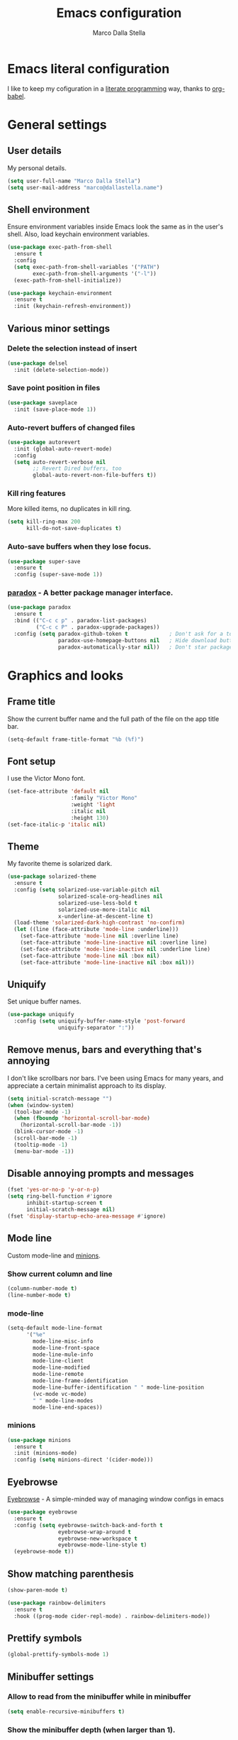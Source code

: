 #+TITLE: Emacs configuration
#+AUTHOR: Marco Dalla Stella
#+EMAIL: marco@dallastella.name

* Emacs literal configuration
  I like to keep my cofiguration in a [[https://en.wikipedia.org/wiki/Literate_programming][literate programming]] way, thanks to [[https://orgmode.org/worg/org-contrib/babel/intro.html][org-babel]].


* General settings
** User details
   My personal details.

#+begin_src emacs-lisp
  (setq user-full-name "Marco Dalla Stella")
  (setq user-mail-address "marco@dallastella.name")
#+end_src

** Shell environment
   Ensure environment variables inside Emacs look the same as in the user's
   shell. Also, load keychain environment variables.

#+begin_src emacs-lisp
  (use-package exec-path-from-shell
    :ensure t
    :config
    (setq exec-path-from-shell-variables '("PATH")
          exec-path-from-shell-arguments '("-l"))
    (exec-path-from-shell-initialize))

  (use-package keychain-environment
    :ensure t
    :init (keychain-refresh-environment))
#+end_src

** Various minor settings
*** Delete the selection instead of insert

#+begin_src emacs-lisp
  (use-package delsel
    :init (delete-selection-mode))
#+end_src

*** Save point position in files

#+begin_src emacs-lisp
  (use-package saveplace
    :init (save-place-mode 1))
#+end_src

*** Auto-revert buffers of changed files

#+begin_src emacs-lisp
  (use-package autorevert
    :init (global-auto-revert-mode)
    :config
    (setq auto-revert-verbose nil
          ;; Revert Dired buffers, too
          global-auto-revert-non-file-buffers t))
#+end_src

*** Kill ring features
    More killed items, no duplicates in kill ring.

#+begin_src emacs-lisp
  (setq kill-ring-max 200
        kill-do-not-save-duplicates t)
#+end_src

*** Auto-save buffers when they lose focus.

#+begin_src emacs-lisp
  (use-package super-save
    :ensure t
    :config (super-save-mode 1))
#+end_src

*** [[https://github.com/Malabarba/paradox][paradox]] - A better package manager interface.

#+begin_src emacs-lisp
  (use-package paradox
    :ensure t
    :bind (("C-c c p" . paradox-list-packages)
           ("C-c c P" . paradox-upgrade-packages))
    :config (setq paradox-github-token t             ; Don't ask for a token
                  paradox-use-homepage-buttons nil   ; Hide download button
                  paradox-automatically-star nil))   ; Don't star packages automatically
#+end_src


* Graphics and looks
** Frame title
   Show the current buffer name and the full path of the file on the app title
   bar.

#+begin_src emacs-lisp
  (setq-default frame-title-format "%b (%f)")
#+end_src

** Font setup
   I use the Victor Mono font.

#+begin_src emacs-lisp
  (set-face-attribute 'default nil
                      :family "Victor Mono"
                      :weight 'light
                      :italic nil
                      :height 130)
  (set-face-italic-p 'italic nil)
#+end_src

** Theme
   My favorite theme is solarized dark.

#+begin_src emacs-lisp
  (use-package solarized-theme
    :ensure t
    :config (setq solarized-use-variable-pitch nil
                  solarized-scale-org-headlines nil
                  solarized-use-less-bold t
                  solarized-use-more-italic nil
                  x-underline-at-descent-line t)
    (load-theme 'solarized-dark-high-contrast 'no-confirm)
    (let ((line (face-attribute 'mode-line :underline)))
      (set-face-attribute 'mode-line nil :overline line)
      (set-face-attribute 'mode-line-inactive nil :overline line)
      (set-face-attribute 'mode-line-inactive nil :underline line)
      (set-face-attribute 'mode-line nil :box nil)
      (set-face-attribute 'mode-line-inactive nil :box nil)))
#+end_src

** Uniquify
   Set unique buffer names.

#+begin_src emacs-lisp
  (use-package uniquify
    :config (setq uniquify-buffer-name-style 'post-forward
                  uniquify-separator ":"))
#+end_src

** Remove menus, bars and everything that's annoying
   I don't like scrollbars nor bars. I've been using Emacs for many years, and
   appreciate a certain minimalist approach to its display.

#+begin_src emacs-lisp
  (setq initial-scratch-message "")
  (when (window-system)
    (tool-bar-mode -1)
    (when (fboundp 'horizontal-scroll-bar-mode)
      (horizontal-scroll-bar-mode -1))
    (blink-cursor-mode -1)
    (scroll-bar-mode -1)
    (tooltip-mode -1)
    (menu-bar-mode -1))
#+end_src

** Disable annoying prompts and messages

#+begin_src emacs-lisp
  (fset 'yes-or-no-p 'y-or-n-p)
  (setq ring-bell-function #'ignore
        inhibit-startup-screen t
        initial-scratch-message nil)
  (fset 'display-startup-echo-area-message #'ignore)
#+end_src

** Mode line
   Custom mode-line and [[https://github.com/tarsius/minions][minions]].

*** Show current column and line

#+begin_src emacs-lisp
  (column-number-mode t)
  (line-number-mode t)
#+end_src

*** mode-line

#+begin_src emacs-lisp
  (setq-default mode-line-format
		'("%e"
		  mode-line-misc-info
		  mode-line-front-space
		  mode-line-mule-info
		  mode-line-client
		  mode-line-modified
		  mode-line-remote
		  mode-line-frame-identification
		  mode-line-buffer-identification " " mode-line-position
		  (vc-mode vc-mode)
		  " " mode-line-modes
		  mode-line-end-spaces))
#+end_src

*** minions

#+begin_src emacs-lisp
  (use-package minions
    :ensure t
    :init (minions-mode)
    :config (setq minions-direct '(cider-mode)))
#+end_src

** Eyebrowse
   [[https://github.com/wasamasa/eyebrowse][Eyebrowse]] - A simple-minded way of managing window configs in emacs

#+begin_src emacs-lisp
  (use-package eyebrowse
    :ensure t
    :config (setq eyebrowse-switch-back-and-forth t
                  eyebrowse-wrap-around t
                  eyebrowse-new-workspace t
                  eyebrowse-mode-line-style t)
    (eyebrowse-mode t))
#+end_src

** Show matching parenthesis

#+begin_src emacs-lisp
  (show-paren-mode t)

  (use-package rainbow-delimiters
    :ensure t
    :hook ((prog-mode cider-repl-mode) . rainbow-delimiters-mode))
#+end_src

** Prettify symbols

#+begin_src emacs-lisp
  (global-prettify-symbols-mode 1)
#+end_src

** Minibuffer settings
*** Allow to read from the minibuffer while in minibuffer

#+begin_src emacs-lisp
  (setq enable-recursive-minibuffers t)
#+end_src

*** Show the minibuffer depth (when larger than 1).

#+begin_src emacs-lisp
  (minibuffer-depth-indicate-mode 1)
#+end_src

*** Never use dialogs for minibuffer input and store more history.

#+begin_src emacs-lisp
  (setq use-dialog-box nil
        history-length 1000)
#+end_src

*** Save minibuffer history.

#+begin_src emacs-lisp
  (use-package savehist
    :init (savehist-mode t)
    :config (setq savehist-save-minibuffer-history t
                  savehist-autosave-interval 180))
#+end_src

** Scratch settings
   Use `emacs-lisp-mode' instead of `lisp-interaction-mode' for scratch buffer.

#+begin_src emacs-lisp
  (setq initial-major-mode 'emacs-lisp-mode)
#+end_src

** Which-key
   [[https://github.com/justbur/emacs-which-key][Which-key]] – Emacs package that displays available keybindings in popup.

#+begin_src emacs-lisp
  (use-package which-key
    :ensure t
    :init (which-key-mode)
    :config (setq which-key-idle-delay 0.4
                  which-key-sort-order 'which-key-prefix-then-key-order))
#+end_src



* Editing settings
** Misc variable settings
*** Does anyone type =yes= anymore?

#+begin_src emacs-lisp
  (fset 'yes-or-no-p 'y-or-n-p)
#+end_src

*** Fix the scrolling to keep point in the center.

#+begin_src emacs-lisp
  (setq scroll-conservatively 10000
        scroll-preserve-screen-position t)
#+end_src

*** I've been using Emacs for too long to need to re-enable each feature bit-by-bit.

#+begin_src emacs-lisp
  (setq disabled-command-function nil)
#+end_src

*** Store more history.

#+begin_src emacs-lisp
  (setq history-length 1000)
#+end_src

*** Increase line-spacing (default 0).

#+begin_src emacs-lisp
  (setq-default line-spacing 0.2)
#+end_src

*** Fill column and enable automatic filling in ~text-mode~.

#+begin_src emacs-lisp
  (setq-default fill-column 80)
  (add-hook 'text-mode-hook #'auto-fill-mode)
#+end_src

** Tabs vs Spaces
   I have learned to distrust tabs in my source code, so let's make sure that we
   only have spaces. See [[http://ergoemacs.org/emacs/emacs_tabs_space_indentation_setup.html][this discussion]] for details.

#+begin_src emacs-lisp
  (setq-default indent-tabs-mode nil
                tab-width 2)
#+end_src

   Make tab key do indent first then completion.

#+begin_src emacs-lisp
  (setq-default tab-always-indent 'complete)
#+end_src

** Jumping around
   Use [[https://github.com/abo-abo/avy][Avy]] for jumping around in a buffer.

#+begin_src emacs-lisp
  (use-package avy
    :ensure t
    :bind* (("C-:" . avy-goto-line)
            ("C-;" . avy-goto-char))
    :bind (:map isearch-mode-map
                ("C-'" . avy-isearch)))
#+end_src

** Counsel
   Completion functions with Ivy

#+begin_src emacs-lisp
  (use-package counsel
    :ensure t
    :init (counsel-mode)
    :bind (("C-c u" . counsel-unicode-char)
           ("C-c r" . counsel-rg)
           ("C-c h h" . counsel-command-history)
           ([remap execute-extended-command] . counsel-M-x)
           ([remap find-file] . counsel-find-file)
           ([remap describe-function] . counsel-describe-function)
           ([remap describe-variable] . counsel-describe-variable))
    :config (setq counsel-mode-override-describe-bindings t
                  counsel-find-file-at-point t))
#+end_src

** Ivy configuration
   [[http://oremacs.com/swiper/][Ivy]] is an interactive interface for completion in Emacs.

#+begin_src emacs-lisp
  (use-package ivy
    :ensure t
    :bind (("C-c C-r" . ivy-resume)
           :map ivy-minibuffer-map
           ("<return>" . ivy-alt-done)
           ("C-o" . hydra-ivy/body))
    :config (setq ivy-use-virtual-buffers t
                  ivy-count-format "(%d/%d) ")
    :init (ivy-mode 1))
#+end_src

*** ivy-hydra

#+begin_src emacs-lisp
  (use-package ivy-hydra
    :ensure t
    :after ivy)
#+end_src

*** ivy-rich

#+begin_src emacs-lisp
  (use-package ivy-rich
    :ensure t
    :config (setcdr (assq t ivy-format-functions-alist)
                    #'ivy-format-function-line)
    :init (ivy-rich-mode 1))
#+end_src

*** ivy-posframe

#+begin_src emacs-lisp
  (use-package ivy-posframe
    :ensure t
    :init (ivy-posframe-mode 1)
    :config (setq ivy-posframe-display-functions-alist
                  '((t . ivy-posframe-display-at-frame-center))))
#+end_src

** Amx
   [[https://github.com/DarwinAwardWinner/amx][Amx]] is an alternative interface for ~M-x~ in Emacs.

#+begin_src emacs-lisp
  (use-package amx
    :ensure t)
#+end_src

** Aggressive indentation
   Aggressive-indent-mode is a minor mode that keeps your code always indented.
   It re-indents after every change, making it more reliable than
   `electric-indent-mode`.

#+begin_src emacs-lisp
  (use-package aggressive-indent
    :ensure t
    :init (global-aggressive-indent-mode 1)
    :config
    ;; Free C-c C-q, used in Org and in CIDER
    (unbind-key "C-c C-q" aggressive-indent-mode-map)
    (add-to-list 'aggressive-indent-excluded-modes
                 'cider-repl-mode))
#+end_src

** Easykill
   [[https://github.com/leoliu/easy-kill][Easykill]] - Better kill text.

#+begin_src emacs-lisp
  (use-package easy-kill
    :ensure t
    :bind (([remap kill-ring-save] . easy-kill)
           ([remap mark-sexp]      . easy-mark)))
#+end_src

** Highlight symbols
   [[https://github.com/wolray/symbol-overlay][symbol-overlay.el]] - Highlight symbols with overlays while providing a keymap
   for various operations about highlighted symbols.

#+begin_src emacs-lisp
  (use-package symbol-overlay
    :ensure t
    :bind (:map symbol-overlay-mode-map
                ("M-n" . symbol-overlay-jump-next)
                ("M-p" . symbol-overlay-jump-prev))
    :hook ((prog-mode html-mode css-mode) . symbol-overlay-mode))
#+end_src
** Flyspell
*** Flyspell configuration using hunspell.
**** hunspell

#+begin_src emacs-lisp
  (use-package ispell
    :defer t
    :config (setq ispell-program-name (executable-find "hunspell")
                  ispell-dictionary "en_US")
    (unless ispell-program-name
      (warn "No spell checker available. Please install hunspell.")))
#+end_src

**** Flyspell

#+begin_src emacs-lisp
  (use-package flyspell
    :hook ((prog-mode text-mode) . flyspell-prog-mode)
    :config
    (setq flyspell-use-meta-tab nil
          ;; Make Flyspell less chatty
          flyspell-issue-welcome-flag nil
          flyspell-issue-message-flag nil))

  ;; Better interface for corrections
  (use-package flyspell-correct-ivy
    :ensure t
    :after flyspell
    :bind (:map flyspell-mode-map
                ("C-c $" . flyspell-correct-word-generic)))
#+end_src
** Multiple cursors
   [[https://github.com/magnars/multiple-cursors.el][Multiple cursors for emacs.]]

#+begin_src emacs-lisp
  (use-package multiple-cursors
    :ensure t
    :bind* (("C-> n" . mc/mark-next-like-this)
            ("C-> p" . mc/mark-previous-like-this)
            ("C-> a" . mc/mark-all-like-this)
            ("C-> C->" . mc/edit-lines)))
#+end_src

#+RESULTS:
: mc/edit-lines


* Tools
** Crux
   [[https://github.com/bbatsov/crux][crux]] - A Collection of Ridiculously Useful eXtensions for Emacs.

#+begin_src emacs-lisp
  (use-package crux
    :ensure t
    :bind ("C-^" . crux-top-join-line)
    :config
    (setq save-abbrevs 'silently)
    (setq-default abbrev-mode t))
#+end_src

** Flycheck
   [[http://www.flycheck.org][Flycheck]] automatically checks buffers for errors while you type, and reports
   warnings and errors directly in the buffer and in an optional IDE-like error
   list.

#+begin_src emacs-lisp
  (use-package flycheck
    :ensure t
    :hook (prog-mode . flycheck-mode)
    :config
    (setq flycheck-standard-error-navigation nil
		   flycheck-display-errors-function
		   #'flycheck-display-error-messages-unless-error-list))
#+end_src

** Projectile
   Projectile is a project interaction library for Emacs. Its goal is to provide
   a nice set of features operating on a project level without introducing
   external dependencies (when feasible).

#+begin_src emacs-lisp
  (use-package projectile
    :ensure t
    :bind
    (:map projectile-mode-map
          ("C-c p" . projectile-command-map))
    :init
    (projectile-mode +1)
    (setq projectile-completion-system 'ivy
          projectile-find-dir-includes-top-level t)
    (projectile-register-project-type 'lein-cljs '("project.clj")
                                      :compile "lein cljsbuild once"
                                      :test "lein cljsbuild test"))
#+end_src

*** Ivy integration with Projectile

#+begin_src emacs-lisp
  (use-package counsel-projectile
    :ensure t
    :bind (:map projectile-command-map
                ("p" . counsel-projectile)
                ("f" . counsel-projectile-find-file)
                ("P" . counsel-projectile-switch-project)
                ("r" . counsel-projectile-rg)))
#+end_src

*** Search project with ripgrep

#+begin_src emacs-lisp
  (use-package projectile-ripgrep         ; Search projects with ripgrep
    :ensure t
    :bind (:map projectile-command-map
		("s r" . projectile-ripgrep)))
#+end_src

** Magit configuration
   [[https://github.com/magit/magit][Magit]] - A Git porcelain inside Emacs.

#+begin_src emacs-lisp
  (use-package magit
    :ensure t
    :bind (("C-c v c" . magit-clone)
           ("C-c v C" . magit-checkout)
           ("C-c v d" . magit-dispatch-popup)
           ("C-c v g" . magit-blame)
           ("C-c v l" . magit-log-buffer-file)
           ("C-c v p" . magit-pull)
           ("C-c v v" . magit-status))
    :config (setq magit-save-repository-buffers 'dontask
                  magit-refs-show-commit-count 'all
                  magit-completing-read-function 'ivy-completing-read))
#+end_src

** diff-hl
   [[https://github.com/dgutov/diff-hl][diff-hl-mode]] highlights uncommitted changes on the left side of the window,
   allows you to jump between and revert them selectively.

#+begin_src emacs-lisp
  (use-package diff-hl
    :ensure t
    :config (add-hook 'magit-post-refresh-hook
                      'diff-hl-magit-post-refresh)
    :init
    (diff-hl-dired-mode)
    (diff-hl-flydiff-mode)
    (global-diff-hl-mode))
#+end_src

** Smartparens
   Smartparens - Minor mode for Emacs that deals with parens pairs and tries to
   be smart about it.

#+begin_src emacs-lisp
  (use-package smartparens
    :ensure t
    :config (require 'smartparens-config)
    (setq sp-highlight-pair-overlay t
          sp-highlight-wrap-overlay t
          sp-highlight-wrap-tag-overlay t
          sp-show-pair-from-inside t)
    (sp-use-smartparens-bindings)
    :init (smartparens-global-strict-mode t))
#+end_src

** Direnv
   direnv integration for emacs.

#+begin_src emacs-lisp
  (use-package direnv
    :ensure t
    :config (direnv-mode))
#+end_src

** wgrep
   [[https://github.com/mhayashi1120/Emacs-wgrep][wgrep.el]] - allows you to edit a grep buffer and apply those changes to the
   file buffer.

#+begin_src emacs-lisp
  (use-package wgrep
    :ensure t
    :defer t)
#+end_src

** ace-windows
   [[https://github.com/abo-abo/ace-window][ace-windows]] - GNU Emacs package for selecting a window to switch to

#+begin_src emacs-lisp
  (use-package ace-window
    :ensure t
    :config (setq aw-keys '(?a ?s ?d ?f ?g ?h ?j ?k ?l))
    :bind* ("C-x o" . ace-window))
#+end_src


* Productivity
** org-mode
*** org settings
#+begin_src emacs-lisp
  (use-package org
    :ensure t
    :config
    (setq org-log-done t
          org-default-notes-file "inbox.org"
          org-hide-emphasis-markers t
          org-fontify-quote-and-verse-blocks t
          org-confirm-babel-evaluate nil
          org-refile-targets '((org-agenda-files :maxlevel . 1))
          org-agenda-files (list "~/org/inbox.org"
                                 "~/org/someday.org"
                                 "~/org/archive.org")
          org-archive-location "~/org/archive.org::datatree/"
          org-archive-mark-done t))
#+end_src

*** org-super-agenda
    [[https://github.com/alphapapa/org-super-agenda][org-super-agenda: Supercharge your Org daily/weekly agenda...]]

#+begin_src emacs-lisp
  (use-package org-super-agenda
    :ensure t
    :config (setq org-deadline-warning-days 7
                  org-agenda-block-separator 9472
                  org-agenda-skip-scheduled-if-done t)
    :init (org-super-agenda-mode))
#+end_src

*** org-mode visual
   Bullets as UTF-8 characters

#+begin_src emacs-lisp
  (use-package org-bullets
    :ensure t
    :hook (org-mode . org-bullets-mode)
    :config (setq org-bullets-bullet-list '("◉" "○" "●" "►" "◇" "◎")))
#+end_src

*** org-cliplink
#+begin_src emacs-lisp
  (use-package org-cliplink
    :ensure t
    :bind ("C-c o i" . org-cliplink))
#+end_src

*** org-mru-clock

    [[https://github.com/unhammer/org-mru-clock][org-mru-clock]] - Pre-fill your clock history with clocks from your agenda
    files (and other open org files) so you can clock in to your most recent
    clocks regardless of whether you just started Emacs or have had it running
    for decades.

#+begin_src emacs-lisp
  (use-package org-mru-clock
    :ensure t
    :bind* (("C-c t i" . org-mru-clock-in)
            ("C-c t j" . org-mru-clock-select-recent-task))
    :init
    (setq org-mru-clock-how-many 100
          org-mru-clock-completing-read #'ivy-completing-read
          org-mru-clock-files #'org-agenda-files))
#+end_src

*** org-clock-csv
    Extracts clock entries from org files and convert them into CSV format. It
    is intended to facilitate clocked time analysis in external programs.

#+begin_src emacs-lisp
  (use-package org-clock-csv
    :ensure t)
#+end_src

*** yankpad
    [[https://github.com/Kungsgeten/yankpad][GitHub - Kungsgeten/yankpad: Paste snippets from an org-mode file]]

#+begin_src emacs-lisp
  (use-package yasnippet
    :ensure t)
  (use-package yankpad
    :ensure t
    :init
    (setq yankpad-file "~/cloud/mds/Org/yankpad.org")
    (bind-keys :prefix-map yank-map
	       :prefix "C-c y"
	       ("c" . yankpad-set-category)
	       ("e" . yankpad-edit)
	       ("i" . yankpad-insert)
	       ("m" . yankpad-map)
	       ("r" . yankpad-reload)
	       ("x" . yankpad-expand)))
#+END_SRC

*** capture templates

#+begin_src emacs-lisp
  (setq org-capture-templates
        '(("t" "Task" entry (file+headline "inbox.org" "Personal")
           "* TODO %?\n")
          ("T" "Clockable task" entry (file+headline "inbox.org" "Personal")
           "* TODO %?\n" :clock-in t :clock-keep t)
          ("p" "Project" entry (file+headline "todo.org" "Projects")
           (file "templates/newproject.org"))
          ("s" "Someday" entry (file+headline "someday.org" "Someday / Maybe")
           "* SOMEDAY %?\n")
          ("m" "Maybe" entry (file+headline "someday.org" "Someday / Maybe")
           "* MAYBE %?\n")))
#+end_src


* Coding
** Completion with company
   [[http://company-mode.github.io/][Company]] is a text completion framework for Emacs. The name stands for
   "complete anything". It uses pluggable back-ends and front-ends to retrieve
   and display completion candidates.

#+begin_src emacs-lisp
  (use-package company
    :ensure t
    :bind (:map company-active-map
                ("C-n" . company-select-next)
                ("C-p" . company-select-previous))
    :config (setq company-mode-idle-dalay nil
                  company-tooltip-align-annotations t
                  company-dabbrev-ignore-case t
                  company-show-numbers t
                  company-dabbrev-downcase nil)
    :bind (:map prog-mode-map
                ("TAB" . company-indent-or-complete-common))
    :init (global-company-mode))

  ;; Show likelier candidates on top
  (use-package company-statistics
    :ensure t
    :after company
    :config (company-statistics-mode))
#+end_src

** Clojure
   Clojure settings for Emacs

*** Clojure development environment

#+begin_src emacs-lisp
  (use-package cider
    :ensure t
    :hook (cider-mode . eldoc-mode)
    :bind (:map cider-mode-map
                ("C-c M-l" . cider-load-all-project-ns))
    :config (setq cider-offer-to-open-cljs-app-in-browser nil))
#+end_src

*** CIDER mode for REPL interaction

#+begin_src emacs-lisp
  (use-package cider-mode
    :ensure cider
    :config (setq cider-font-lock-dynamically t
                  cider-invert-insert-eval-p t
                  cider-save-file-on-load t
                  cider-switch-to-repl-after-insert-p nil))
#+end_src

*** Clojure Flycheck
    Flycheck using clj-kondo

#+begin_src emacs-lisp
  (use-package flycheck-clj-kondo
    :ensure t)
#+end_src

*** Major mode for Clojure files

#+begin_src emacs-lisp
  (use-package clojure-mode
    :ensure t
    :hook  ((clojure-mode . cider-mode)
            (clojure-mode . subword-mode))
    :config (define-clojure-indent	; Fix indentation of some common macros
              (for-all 1)
              (defroutes 'defun)
              (GET 2)
              (POST 2)
              (PUT 2)
              (DELETE 2)
              (HEAD 2)
              (ANY 2)
              (context 2)))
#+end_src

*** Font-locking for Clojure mode

#+begin_src emacs-lisp
  (use-package clojure-mode-extra-font-locking
    :ensure t
    :after clojure-mode)
#+end_src

*** Client for Clojure nREPL

#+begin_src emacs-lisp
  (use-package nrepl-client
    :ensure cider
    :config (setq nrepl-hide-special-buffers t))
#+end_src

*** REPL interactions with CIDER

#+begin_src emacs-lisp
  (use-package cider-repl
    :ensure cider
    :hook ((cider-repl-mode . eldoc-mode)
           (cider-repl-mode . subword-mode))
    :bind (:map cider-repl-mode-map
                ("RET" . cider-repl-newline-and-indent)
                ("C-RET" . cider-repl-return)
                ("C-c c b" . cider-repl-clear-buffer))
    :config (setq cider-repl-wrap-history t
                  cider-repl-history-size 1000
                  cider-repl-history-file
                  (locate-user-emacs-file "cider-repl-history")
                  cider-repl-display-help-banner nil ; Disable help banner
                  cider-repl-pop-to-buffer-on-connect t))
#+end_src

*** Kaocha test runner
    An emacs package for running Kaocha tests via CIDER.

#+begin_src emacs-lisp
  (use-package kaocha-runner
    :ensure t
    :after cider
    :bind (:map clojure-mode-map
                ("C-c k a" . kaocha-runner-run-all-tests)
                ("C-c k h" . kaocha-runner-hide-windows)
                ("C-c k r" . kaocha-runner-run-tests)
                ("C-c k t" . kaocha-runner-run-test-at-point)
                ("C-c k w" . kaocha-runner-show-warnings))
    :config (setq kaocha-runner-failure-win-min-height 20
                  kaocha-runner-ongoing-tests-win-min-height 20
                  kaocha-runner-output-win-max-height 20))
#+end_src

** Web Development
   I use web-mode, css-mode and js2 for web development.

*** web-mode

#+begin_src emacs-lisp
  (use-package web-mode
    :ensure t
    :mode "\\.html\\'"
    :config
    (setq web-mode-markup-indent-offset 2
          web-mode-css-indent-offset 2
          web-mode-code-indent-offset 2))
#+end_src

*** js2 - A better JavaScript support

#+begin_src emacs-lisp
  (use-package js2-mode
    :ensure t
    :mode "\\.js\\'"
    :hook (js2-mode . js2-highlight-unused-variables-mode)
    :config (setq-default js2-basic-offset 2))
#+end_src

*** Typescript support with [[https://github.com/ananthakumaran/tide][tide]]

#+begin_src emacs-lisp
  (use-package tide
    :ensure t
    :after (typescript-mode company flycheck)
    :hook ((typescript-mode . tide-setup)
           (typescript-mode . tide-hl-identifier-mode))
    :config (setq typescript-indent-level 2))
#+end_src

   Better CSS support.

#+begin_src emacs-lisp
  (use-package css-mode
    :ensure t
    :mode "\\.css\\'"
    :hook (css-mode-hook . (lambda () (run-hooks 'prog-mode-hook)))
    :config (setq css-indent-offset 2))
#+end_src

   Eldoc for CSS.

#+begin_src emacs-lisp
  (use-package css-eldoc
    :ensure t
    :hook (css-mode . turn-on-css-eldoc)
    :commands (turn-on-css-eldoc))
#+end_src

   JSON specific mode.

#+begin_src emacs-lisp
  (use-package json-mode                  ; JSON editing
    :ensure t
    :mode "\\.json\\'")
#+end_src
** Janet
   [[https://janet-lang.org][Janet]] is a functional and imperative programming language.

#+begin_src emacs-lisp
  (use-package janet-mode
    :straight (:host github :repo "ALSchwalm/janet-mode")
    :mode ("\\.janet\\'" . janet-mode))

  (use-package ijanet-mode
    :straight (:host github :repo "serialdev/ijanet-mode")
    :after janet-mode
    :bind (:map janet-mode-map
                ("C-c C-z" . ijanet)
                ("C-c C-e" . ijanet-eval-line)
                ("C-c C-b" . ijanet-eval-buffer)))
#+end_src
** YAML
   Editing YAML files.

#+begin_src emacs-lisp
  (use-package yaml
    :defer t)
#+end_src


* Global keybindings
** Ctrl-z as undo
   Use Ctrl-z as undo.

#+begin_src emacs-lisp
  (global-set-key (kbd "C-z") 'undo)
#+end_src

** Set C-x C-k to kill the current buffer

#+begin_src emacs-lisp
  (global-set-key (kbd "C-x C-k") 'kill-this-buffer)
#+end_src

** Bind M-g to goto-line

#+begin_src emacs-lisp
  (global-set-key (kbd "M-g") 'goto-line)
#+end_src

** Comment and uncomment regions

#+begin_src emacs-lisp
  (global-set-key (kbd "C-c c c") 'comment-or-uncomment-region)
#+end_src

** Org agenda and capture
   org-mode shortcuts

  #+begin_src emacs-lisp
    (global-set-key (kbd "C-c t t") 'org-capture)
    (global-set-key (kbd "C-c t a") 'org-agenda)
    (global-set-key (kbd "C-c t r") 'org-refile)
  #+end_src



* BEERWARE LICENSE
  "THE BEER-WARE LICENSE" (Revision 42): <marco@dallastella.name> wrote this
  file. As long as you retain this notice you can do whatever you want with this
  stuff. If we meet some day, and you think this stuff is worth it, you can buy me
  a beer in return.
